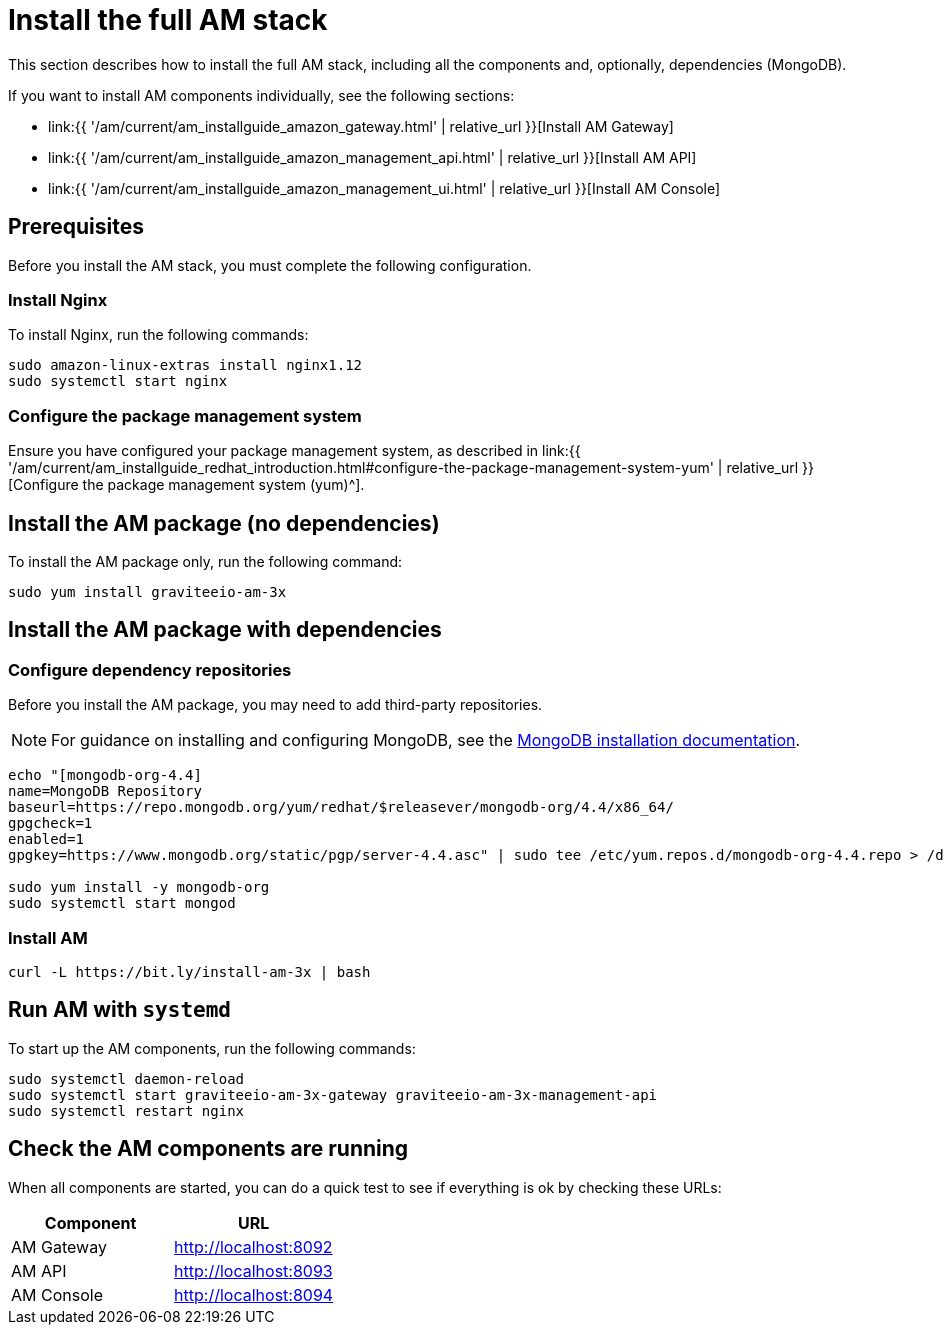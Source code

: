 = Install the full AM stack
:page-sidebar: am_3_x_sidebar
:page-permalink: am/current/am_installguide_amazon_stack.html
:page-folder: am/installation-guide/amazon
:page-layout: am
:page-description: Gravitee Access Management - Installation Guide - Amazon - Access Management
:page-keywords: Gravitee.io, API Platform, Access Management, API Gateway, oauth2, openid, documentation, manual, guide, reference, api

:gravitee-package-name: graviteeio-am-3x

This section describes how to install the full AM stack, including all the components and, optionally, dependencies (MongoDB).

If you want to install AM components individually, see the following sections:

* link:{{ '/am/current/am_installguide_amazon_gateway.html' | relative_url }}[Install AM Gateway]
* link:{{ '/am/current/am_installguide_amazon_management_api.html' | relative_url }}[Install AM API]
* link:{{ '/am/current/am_installguide_amazon_management_ui.html' | relative_url }}[Install AM Console]

== Prerequisites

Before you install the AM stack, you must complete the following configuration.

=== Install Nginx

To install Nginx, run the following commands:

[source,bash,subs="attributes"]
----
sudo amazon-linux-extras install nginx1.12
sudo systemctl start nginx
----

=== Configure the package management system

Ensure you have configured your package management system, as described in link:{{ '/am/current/am_installguide_redhat_introduction.html#configure-the-package-management-system-yum' | relative_url }}[Configure the package management system (yum)^].

== Install the AM package (no dependencies)

To install the AM package only, run the following command:

[source,bash,subs="attributes"]
----
sudo yum install {gravitee-package-name}
----

== Install the AM package with dependencies

=== Configure dependency repositories

Before you install the AM package, you may need to add third-party repositories.

NOTE: For guidance on installing and configuring MongoDB, see the link:https://www.mongodb.com/docs/v4.4/tutorial/install-mongodb-on-red-hat/[MongoDB installation documentation^].

[source,bash]
----
echo "[mongodb-org-4.4]
name=MongoDB Repository
baseurl=https://repo.mongodb.org/yum/redhat/$releasever/mongodb-org/4.4/x86_64/
gpgcheck=1
enabled=1
gpgkey=https://www.mongodb.org/static/pgp/server-4.4.asc" | sudo tee /etc/yum.repos.d/mongodb-org-4.4.repo > /dev/null

sudo yum install -y mongodb-org
sudo systemctl start mongod
----

=== Install AM

[source,bash,subs="attributes"]
----
curl -L https://bit.ly/install-am-3x | bash
----

== Run AM with `systemd`

To start up the AM components, run the following commands:

[source,bash,subs="attributes"]
----
sudo systemctl daemon-reload
sudo systemctl start {gravitee-package-name}-gateway {gravitee-package-name}-management-api
sudo systemctl restart nginx
----

== Check the AM components are running

When all components are started, you can do a quick test to see if everything is ok by checking these URLs:

|===
|Component |URL

|AM Gateway
|http://localhost:8092

|AM API
|http://localhost:8093

|AM Console
|http://localhost:8094
|===

